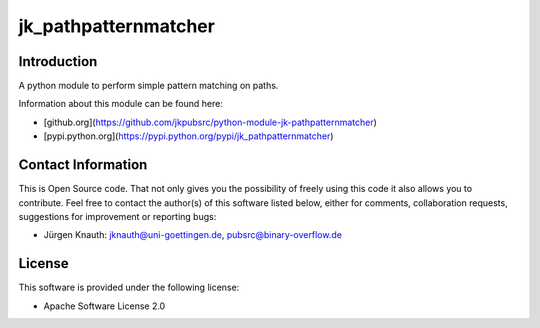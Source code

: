jk_pathpatternmatcher
=====================

Introduction
------------

A python module to perform simple pattern matching on paths.

Information about this module can be found here:

* [github.org](https://github.com/jkpubsrc/python-module-jk-pathpatternmatcher)
* [pypi.python.org](https://pypi.python.org/pypi/jk_pathpatternmatcher)

Contact Information
-------------------

This is Open Source code. That not only gives you the possibility of freely using this code it also
allows you to contribute. Feel free to contact the author(s) of this software listed below, either
for comments, collaboration requests, suggestions for improvement or reporting bugs:

* Jürgen Knauth: jknauth@uni-goettingen.de, pubsrc@binary-overflow.de

License
-------

This software is provided under the following license:

* Apache Software License 2.0


